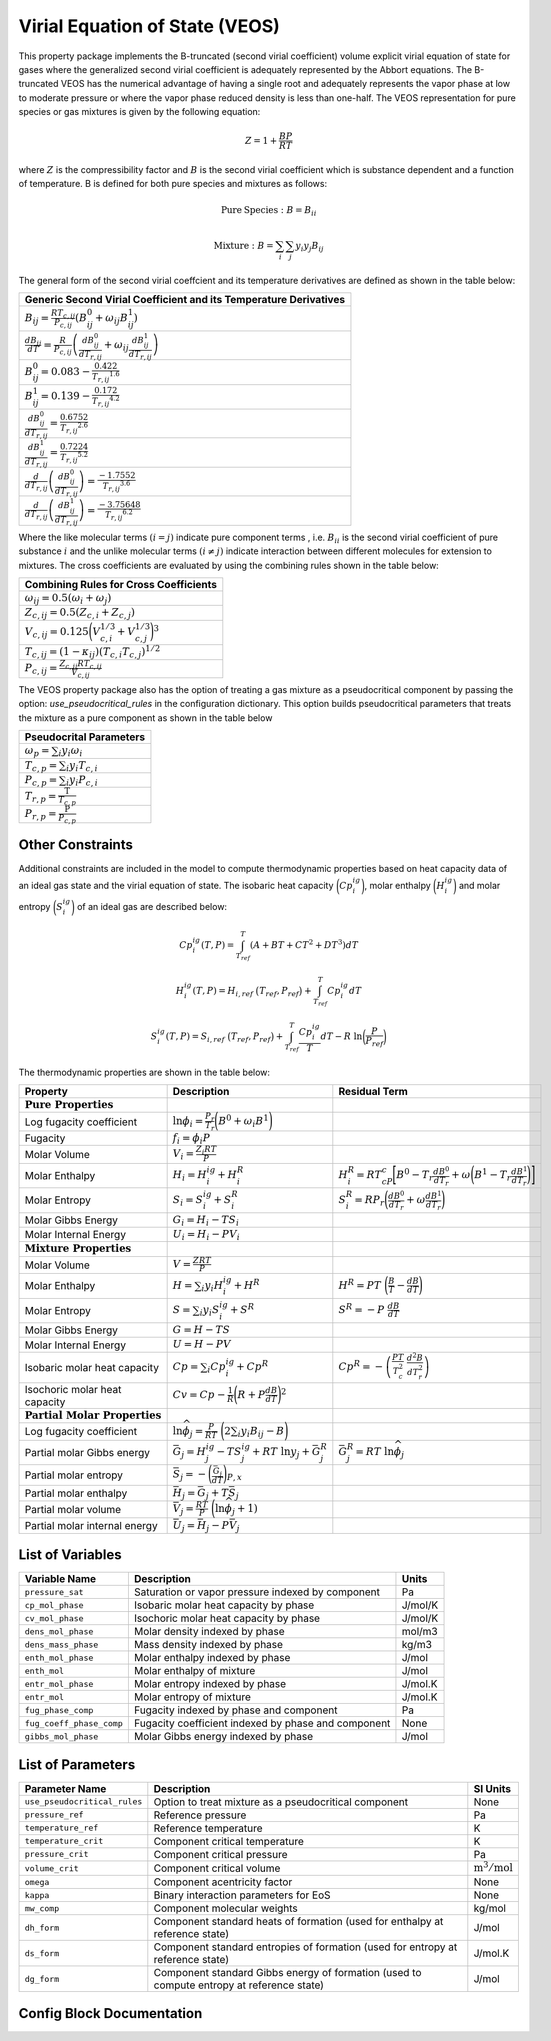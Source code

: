Virial Equation of State (VEOS)
===============================

This property package implements the B-truncated (second virial coefficient) volume explicit virial equation of state for gases where the generalized second virial coefficient is adequately represented by the Abbort equations. The B-truncated VEOS has the numerical advantage of having a single root and adequately represents the vapor phase at low to moderate pressure or where the vapor phase reduced density is less than one-half. The VEOS representation for pure species or gas mixtures is given by the following equation:

.. math:: Z = 1 + \frac{BP}{RT}

where :math:`Z` is the compressibility factor and :math:`B` is the second virial coefficient which is substance dependent and a function of temperature.
B is defined for both pure species and mixtures as follows:

.. math:: \mathrm{Pure\:Species}: B = B_{ii}
.. math:: \mathrm{Mixture}     : B = \sum_i{\sum_j{y_i y_j B_{ij}}}

The general form of the second virial coeffcient and its temperature derivatives are defined as shown in the table below:

.. csv-table::
   :header: "Generic Second Virial Coefficient and its Temperature Derivatives "

   ":math:`B_{ij} = \frac{RT_{c,ij}}{P_{c,ij}} \left( B^0_{ij} + \omega_{ij} B^1_{ij}\right)`"
   ":math:`\frac{dB_{ij}}{dT} = \frac{R}{P_{c,ij}} \left(\frac{dB_{ij}^0}{dT_{r,ij}} + \omega_{ij} \frac{dB^1_{ij}}{dT_{r,ij}} \right)`"
   ":math:`B^0_{ij} = 0.083 - \frac{0.422}{{T_{r,ij}}^{1.6}}`"
   ":math:`B^1_{ij} = 0.139 - \frac{0.172}{{T_{r,ij}}^{4.2}}`"
   ":math:`\frac{dB^0_{ij}}{dT_{r,ij}} = \frac{0.6752}{{T_{r,ij}}^{2.6}}`"
   ":math:`\frac{dB^1_{ij}}{dT_{r,ij}} = \frac{0.7224}{{T_{r,ij}}^{5.2}}`"
   ":math:`\frac{d}{dT_{r,ij}}\left( \frac{dB^0_{ij}}{dT_{r,ij}} \right) = \frac{-1.7552}{{T_{r,ij}}^{3.6}}`"
   ":math:`\frac{d}{dT_{r,ij}}\left( \frac{dB^1_{ij}}{dT_{r,ij}} \right) = \frac{-3.75648}{{T_{r,ij}}^{6.2}}`"

Where the like molecular terms :math:`(i=j)` indicate pure component terms , i.e. :math:`B_{ii}` is the second virial coefficient of pure substance :math:`i` and the unlike molecular terms :math:`(i \ne j)` indicate interaction between different molecules for extension to mixtures. The cross coefficients are evaluated by using the combining rules shown in the table below:

.. csv-table::
   :header: "Combining Rules for Cross Coefficients"

   ":math:`\omega_{ij} = 0.5(\omega_i +\omega_j)`"
   ":math:`Z_{c,ij} = 0.5 (Z_{c,i} + Z_{c,j})`"
   ":math:`V_{c,ij} = 0.125 \biggl(V_{c,i}^{1/3} + V_{c,j}^{1/3} \biggr)^3`"
   ":math:`T_{c,ij} = (1-\kappa_{ij})(T_{c,i}T_{c,j})^{1/2}`"
   ":math:`P_{c,ij} = \frac{Z_{c,ij}RT_{c,ij}}{V_{c,ij}}`"

The VEOS property package also has the option of treating a gas mixture as a pseudocritical component by passing the option: `use_pseudocritical_rules` in the configuration dictionary. This option builds pseudocritical parameters that treats the mixture as a pure component as shown in the table below

.. csv-table::
   :header: "Pseudocrital Parameters"

   ":math:`\omega_{p} = \sum_i{ y_i \omega_i}`"
   ":math:`T_{c,p} = \sum_i{ y_i T_{c,i}}`"
   ":math:`P_{c,p} = \sum_i{ y_i P_{c,i}}`"
   ":math:`T_{r,p} = \frac{\mathrm{T}}{T_{c,p}}`"
   ":math:`P_{r,p} = \frac{\mathrm{P}}{P_{c,p}}`"


Other Constraints
-----------------

Additional constraints are included in the model to compute thermodynamic properties based on heat capacity data of an ideal gas state and the virial equation of state. The isobaric heat capacity :math:`\biggl(Cp_i^{ig}\biggr)`, molar enthalpy :math:`\biggl(H_i^{ig}\biggr)` and molar entropy  :math:`\biggl(S_i^{ig}\biggr)` of an ideal gas are described below:

.. math:: Cp_i^{ig}(T,P) = \int_{T_{ref}}^{T}(A+BT+CT^2+DT^3)dT
.. math:: H_i^{ig}(T,P) = H_{i,ref}\;\bigl(T_{ref},P_{ref}\bigr) +  \int_{T_{ref}}^{T}Cp_i^{ig}dT
.. math:: S_i^{ig}(T,P) = S_{i,ref}\;\bigl(T_{ref},P_{ref}\bigr) +  \int_{T_{ref}}^{T}\frac{Cp_i^{ig}}{T}dT -
                          R\;\ln\biggl(\frac{P}{P_{ref}}\biggr)


The thermodynamic properties are shown in the table below:

.. csv-table::
   :header: "Property", "Description", "Residual Term"

   ":math:`\mathbf{Pure\; Properties}`"
   "Log fugacity coefficient",":math:`\ln\phi_i = \frac{P_r}{T_r}\biggl(B^0+\omega_i B^1\biggr)`",
   "Fugacity",":math:`f_i=\phi_i P`",
   "Molar Volume",":math:`V_i = \frac{Z_i R T}{P}`",
   "Molar Enthalpy",":math:`H_i = H_i^{ig} + H_i^{R}`",":math:`H_i^{R}=RT_cP_c \biggl[B^0 -T_r\frac{dB^0}{dT_r} + \omega*\biggl(B^1-T_r\frac{dB^1}{dT_r}\biggr)\biggr]`"
   "Molar Entropy",":math:`S_i = S_i^{ig} + S_i^{R}`",":math:`S_i^{R}=RP_r \biggl(\frac{dB^0}{dT_r} + \omega*\frac{dB^1}{dT_r}\biggr)`"
   "Molar Gibbs Energy",":math:`G_i = H_i -TS_i`",
   "Molar Internal Energy",":math:`U_i = H_i -PV_i`",
   ":math:`\mathbf{Mixture\; Properties}`"
   "Molar Volume",":math:`V = \frac{Z R T}{P}`",
   "Molar Enthalpy",":math:`H = \sum_i{y_i H_i^{ig}} + H^{R}`",":math:`H^{R}=PT\;\biggl(\frac{B}{T} -\frac{dB}{dT}\biggr)`"
   "Molar Entropy",":math:`S = \sum_i{y_i S_i^{ig}} + S^{R}`",":math:`S^{R}=-P\;\frac{dB}{dT}`"
   "Molar Gibbs Energy",":math:`G = H -TS`",
   "Molar Internal Energy",":math:`U = H -PV`",
   "Isobaric molar heat capacity",":math:`Cp = \sum_i{Cp_i^{ig}}+ Cp^{R}`",":math:`Cp^{R}=-\left(\frac{PT}{T_{c}^2}\;\frac{d^2B}{dT_r^2}\right)`"
   "Isochoric molar heat capacity",":math:`Cv = Cp - \frac{1}{R}\biggl(R + P\frac{dB}{dT}\biggr)^2`"
   ":math:`\mathbf{Partial\;Molar\; Properties}`"
   "Log fugacity coefficient",":math:`\ln\widehat \phi_j = \frac{P}{RT}\;\biggl(2\sum_i{y_i B_{ij}} - B\biggr)`",
   "Partial molar Gibbs energy",":math:`\bar{G_j} = H_j^{ig} -TS_j^{ig}+RT\;\ln y_j + \bar G_j^R`",":math:`\bar G_j^R=RT\;\ln\widehat \phi_j`"
   "Partial molar entropy",":math:`\bar{S_j} = -\biggl(\frac{\bar{G_j}}{dT}\biggr)_{P,x}`"
   "Partial molar enthalpy",":math:`\bar{H_j} = \bar{G_j} + T\bar{S_j}`"
   "Partial molar volume",":math:`\bar{V_j} = \frac{RT}{P}\;\biggl(\ln\widehat \phi_j+1)`",
   "Partial molar internal energy",":math:`\bar{U_j} = \bar{H_j} - P\bar{V_j}`"

List of Variables
-----------------
.. csv-table::
   :header: "Variable Name", "Description", "Units"

   "``pressure_sat``", "Saturation or vapor pressure indexed by component", "Pa"
   "``cp_mol_phase``", "Isobaric molar heat capacity by phase", "J/mol/K"
   "``cv_mol_phase``", "Isochoric molar heat capacity by phase", "J/mol/K"
   "``dens_mol_phase``", "Molar density indexed by phase", "mol/m3"
   "``dens_mass_phase``", "Mass density indexed by phase", "kg/m3"
   "``enth_mol_phase``", "Molar enthalpy indexed by phase ", "J/mol"
   "``enth_mol``", "Molar enthalpy of mixture", "J/mol"
   "``entr_mol_phase``", "Molar entropy indexed by phase", "J/mol.K"
   "``entr_mol``", "Molar entropy of mixture", "J/mol.K"
   "``fug_phase_comp``", "Fugacity indexed by phase and component", "Pa"
   "``fug_coeff_phase_comp``", "Fugacity coefficient indexed by phase and component", "None"
   "``gibbs_mol_phase``", "Molar Gibbs energy indexed by phase", "J/mol"

List of Parameters
------------------
.. csv-table::
   :header: "Parameter Name", "Description", "SI Units"

   "``use_pseudocritical_rules``", "Option to treat mixture as a pseudocritical component", "None"
   "``pressure_ref``", "Reference pressure", "Pa"
   "``temperature_ref``", "Reference temperature", "K"
   "``temperature_crit``", "Component critical temperature", "K"
   "``pressure_crit``", "Component critical pressure", "Pa"
   "``volume_crit``", "Component critical volume", ":math:`\mathrm{m^3/mol}`"
   "``omega``", "Component acentricity factor", "None"
   "``kappa``", "Binary interaction parameters for EoS", "None"
   "``mw_comp``", "Component molecular weights", "kg/mol"
   "``dh_form``", "Component standard heats of formation (used for enthalpy at reference state)", "J/mol"
   "``ds_form``", "Component standard entropies of formation (used for entropy at reference state)", "J/mol.K"
   "``dg_form``", "Component standard Gibbs energy of formation (used to compute entropy at reference state)", "J/mol"

Config Block Documentation
--------------------------
.. module:: idaes.generic_models.properties.core.eos.virial

